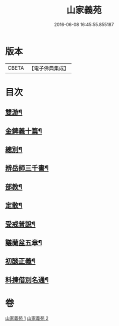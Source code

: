 #+TITLE: 山家義苑 
#+DATE: 2016-06-08 16:45:55.855187

* 版本
 |     CBETA|【電子佛典集成】|

* 目次
** [[file:KR6d0232_001.txt::001-0069b7][雙游¶]]
** [[file:KR6d0232_001.txt::001-0072b21][金錍義十篇¶]]
** [[file:KR6d0232_001.txt::001-0074c24][總別¶]]
** [[file:KR6d0232_001.txt::001-0075b22][辨岳師三千書¶]]
** [[file:KR6d0232_002.txt::002-0077a11][部教¶]]
** [[file:KR6d0232_002.txt::002-0077c14][定散¶]]
** [[file:KR6d0232_002.txt::002-0078b18][受戒普說¶]]
** [[file:KR6d0232_002.txt::002-0080a21][議蘭盆五章¶]]
** [[file:KR6d0232_002.txt::002-0080c9][初𦦨正義¶]]
** [[file:KR6d0232_002.txt::002-0082b8][料揀借別名通¶]]

* 卷
[[file:KR6d0232_001.txt][山家義苑 1]]
[[file:KR6d0232_002.txt][山家義苑 2]]

